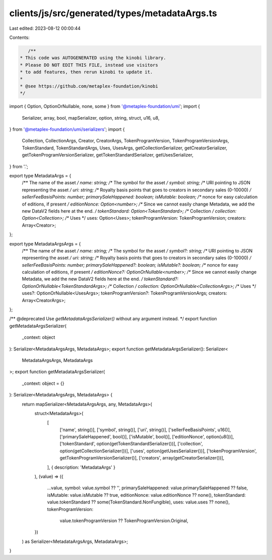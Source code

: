 clients/js/src/generated/types/metadataArgs.ts
==============================================

Last edited: 2023-08-12 00:00:44

Contents:

.. code-block:: ts

    /**
 * This code was AUTOGENERATED using the kinobi library.
 * Please DO NOT EDIT THIS FILE, instead use visitors
 * to add features, then rerun kinobi to update it.
 *
 * @see https://github.com/metaplex-foundation/kinobi
 */

import { Option, OptionOrNullable, none, some } from '@metaplex-foundation/umi';
import {
  Serializer,
  array,
  bool,
  mapSerializer,
  option,
  string,
  struct,
  u16,
  u8,
} from '@metaplex-foundation/umi/serializers';
import {
  Collection,
  CollectionArgs,
  Creator,
  CreatorArgs,
  TokenProgramVersion,
  TokenProgramVersionArgs,
  TokenStandard,
  TokenStandardArgs,
  Uses,
  UsesArgs,
  getCollectionSerializer,
  getCreatorSerializer,
  getTokenProgramVersionSerializer,
  getTokenStandardSerializer,
  getUsesSerializer,
} from '.';

export type MetadataArgs = {
  /** The name of the asset */
  name: string;
  /** The symbol for the asset */
  symbol: string;
  /** URI pointing to JSON representing the asset */
  uri: string;
  /** Royalty basis points that goes to creators in secondary sales (0-10000) */
  sellerFeeBasisPoints: number;
  primarySaleHappened: boolean;
  isMutable: boolean;
  /** nonce for easy calculation of editions, if present */
  editionNonce: Option<number>;
  /** Since we cannot easily change Metadata, we add the new DataV2 fields here at the end. */
  tokenStandard: Option<TokenStandard>;
  /** Collection */
  collection: Option<Collection>;
  /** Uses */
  uses: Option<Uses>;
  tokenProgramVersion: TokenProgramVersion;
  creators: Array<Creator>;
};

export type MetadataArgsArgs = {
  /** The name of the asset */
  name: string;
  /** The symbol for the asset */
  symbol?: string;
  /** URI pointing to JSON representing the asset */
  uri: string;
  /** Royalty basis points that goes to creators in secondary sales (0-10000) */
  sellerFeeBasisPoints: number;
  primarySaleHappened?: boolean;
  isMutable?: boolean;
  /** nonce for easy calculation of editions, if present */
  editionNonce?: OptionOrNullable<number>;
  /** Since we cannot easily change Metadata, we add the new DataV2 fields here at the end. */
  tokenStandard?: OptionOrNullable<TokenStandardArgs>;
  /** Collection */
  collection: OptionOrNullable<CollectionArgs>;
  /** Uses */
  uses?: OptionOrNullable<UsesArgs>;
  tokenProgramVersion?: TokenProgramVersionArgs;
  creators: Array<CreatorArgs>;
};

/** @deprecated Use `getMetadataArgsSerializer()` without any argument instead. */
export function getMetadataArgsSerializer(
  _context: object
): Serializer<MetadataArgsArgs, MetadataArgs>;
export function getMetadataArgsSerializer(): Serializer<
  MetadataArgsArgs,
  MetadataArgs
>;
export function getMetadataArgsSerializer(
  _context: object = {}
): Serializer<MetadataArgsArgs, MetadataArgs> {
  return mapSerializer<MetadataArgsArgs, any, MetadataArgs>(
    struct<MetadataArgs>(
      [
        ['name', string()],
        ['symbol', string()],
        ['uri', string()],
        ['sellerFeeBasisPoints', u16()],
        ['primarySaleHappened', bool()],
        ['isMutable', bool()],
        ['editionNonce', option(u8())],
        ['tokenStandard', option(getTokenStandardSerializer())],
        ['collection', option(getCollectionSerializer())],
        ['uses', option(getUsesSerializer())],
        ['tokenProgramVersion', getTokenProgramVersionSerializer()],
        ['creators', array(getCreatorSerializer())],
      ],
      { description: 'MetadataArgs' }
    ),
    (value) => ({
      ...value,
      symbol: value.symbol ?? '',
      primarySaleHappened: value.primarySaleHappened ?? false,
      isMutable: value.isMutable ?? true,
      editionNonce: value.editionNonce ?? none(),
      tokenStandard: value.tokenStandard ?? some(TokenStandard.NonFungible),
      uses: value.uses ?? none(),
      tokenProgramVersion:
        value.tokenProgramVersion ?? TokenProgramVersion.Original,
    })
  ) as Serializer<MetadataArgsArgs, MetadataArgs>;
}


